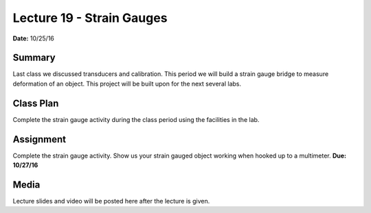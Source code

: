 .. _lecture_19:

Lecture 19 - Strain Gauges
==========================

**Date:** 10/25/16

Summary
-------
Last class we discussed transducers and calibration. This period we will build a
strain gauge bridge to measure deformation of an object. This project will be
built upon for the next several labs.

Class Plan
----------
Complete the strain gauge activity during the class period using the facilities
in the lab.

Assignment
----------
Complete the strain gauge activity. Show us your strain gauged object working
when hooked up to a multimeter. **Due: 10/27/16**

Media
-----
Lecture slides and video will be posted here after the lecture is given.
